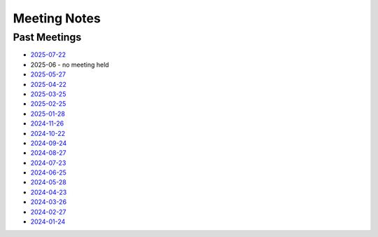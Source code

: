 ===============
 Meeting Notes
===============

Past Meetings
=============

* `2025-07-22 <2025-07-22.rst>`__
* 2025-06 - no meeting held
* `2025-05-27 <2025-05-27.rst>`__
* `2025-04-22 <2025-04-22.rst>`__
* `2025-03-25 <2025-03-25.rst>`__
* `2025-02-25 <2025-02-25.rst>`__
* `2025-01-28 <2025-01-28.rst>`__
* `2024-11-26 <2024-11-26.rst>`__
* `2024-10-22 <2024-10-22.rst>`__
* `2024-09-24 <2024-09-24.rst>`__
* `2024-08-27 <2024-08-27.rst>`__
* `2024-07-23 <2024-07-23.rst>`__
* `2024-06-25 <2024-06-25.rst>`__
* `2024-05-28 <2024-05-28.rst>`__
* `2024-04-23 <2024-04-23.rst>`__
* `2024-03-26 <2024-03-26.rst>`__
* `2024-02-27 <2024-02-27.rst>`__
* `2024-01-24 <2024-01-24.rst>`__
